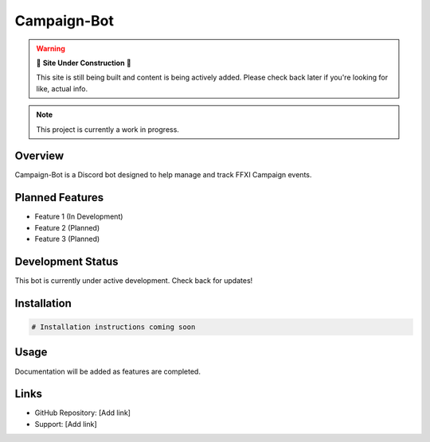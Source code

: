 Campaign-Bot
============

.. warning::

   🚧 **Site Under Construction** 🚧
   
   This site is still being built and content is being actively added. Please check back later if you're looking for like, actual info.

.. note::

   This project is currently a work in progress.

Overview
--------

Campaign-Bot is a Discord bot designed to help manage and track FFXI Campaign events.

Planned Features
----------------

* Feature 1 (In Development)
* Feature 2 (Planned)
* Feature 3 (Planned)

Development Status
------------------

This bot is currently under active development. Check back for updates!

Installation
------------

.. code-block:: bash

   # Installation instructions coming soon

Usage
-----

Documentation will be added as features are completed.

Links
-----

* GitHub Repository: [Add link]
* Support: [Add link]
